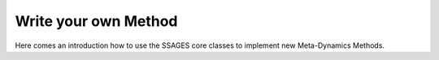 .. _Write-your-own-method:

Write your own Method
=====================

Here comes an introduction how to use the SSAGES core classes to
implement new Meta-Dynamics Methods.
